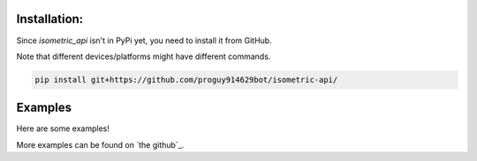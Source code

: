 Installation:
=============
Since `isometric_api` isn't in PyPi yet, you need to install it from GitHub.

Note that different devices/platforms might have different commands.

.. code-block:: console

   pip install git+https://github.com/proguy914629bot/isometric-api/

Examples
========
Here are some examples!

.. code-block:: python
  :linenos:
   
  from isometric_api import Client
   
  cli = Client()
   
  await cli.isometric("11111 11111 11411 11411 11411 11411 31441 33144 23114 23314 22314- 0 0555 0505 0535- 0 0565 0606 0535- 0 0555 0555 0555")
   
More examples can be found on `the github`_.

.. _the_github: https://github.com/proguy914629bot/isometric-api/tree/main/examples
